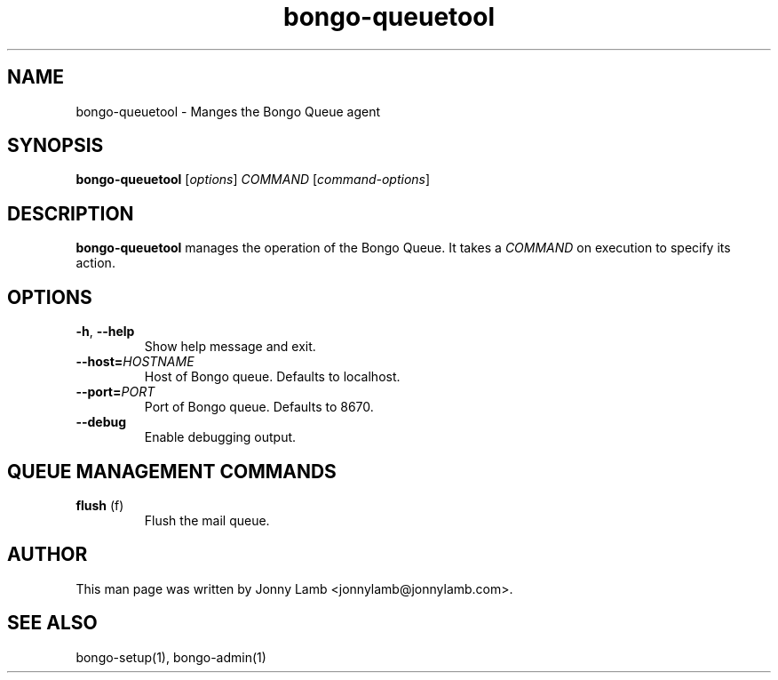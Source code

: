 .TH "bongo-queuetool" 1 "Bongo Project" "http://bongo-project.org/"
.SH NAME
bongo-queuetool \- Manges the Bongo Queue agent
.SH SYNOPSIS
.B bongo-queuetool
.RI [ options ]
.I COMMAND
.RI [ command-options ]
.SH DESCRIPTION
.B bongo-queuetool
manages the operation of the Bongo Queue. It takes a
.I COMMAND
on execution to specify its action.
.SH OPTIONS
.TP
.BR \-h ", " \-\^\-help
Show help message and exit.
.TP
.BI "\-\^\-host=" HOSTNAME
Host of Bongo queue. Defaults to localhost.
.TP
.BI "\-\^\-port=" PORT
Port of Bongo queue. Defaults to 8670.
.TP
.BR \-\^\-debug
Enable debugging output.
.SH "QUEUE MANAGEMENT COMMANDS"
.TP
.BR flush " (f)"
Flush the mail queue.
.SH "AUTHOR"
This man page was written by Jonny Lamb <jonnylamb@jonnylamb.com>.
.SH "SEE ALSO"
bongo-setup(1), bongo-admin(1)
